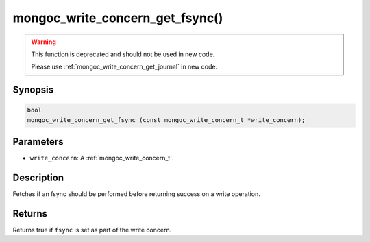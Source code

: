 .. _mongoc_write_concern_get_fsync:

================================
mongoc_write_concern_get_fsync()
================================

.. warning::

   This function is deprecated and should not be used in new code.

   Please use :ref:`mongoc_write_concern_get_journal` in new code.

Synopsis
--------

.. code-block:: c

  bool
  mongoc_write_concern_get_fsync (const mongoc_write_concern_t *write_concern);

Parameters
----------

- ``write_concern``: A :ref:`mongoc_write_concern_t`.

Description
-----------

Fetches if an fsync should be performed before returning success on a write operation.

Returns
-------

Returns true if ``fsync`` is set as part of the write concern.

